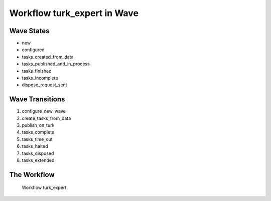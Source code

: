 Workflow turk_expert in Wave
=========================================================

Wave States
-------------------------------------

* new
* configured
* tasks_created_from_data
* tasks_published_and_in_process
* tasks_finished
* tasks_incomplete
* dispose_request_sent

Wave Transitions
----------------------------------------
#. configure_new_wave
#. create_tasks_from_data
#. publish_on_turk
#. tasks_complete
#. tasks_time_out
#. tasks_halted
#. tasks_disposed
#. tasks_extended

The Workflow
------------

.. figure::  /images/workflows/turk_expert.png

   Workflow turk_expert
